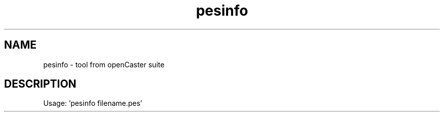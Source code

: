 .\" DO NOT MODIFY THIS FILE!  It was automatically generated 
.TH pesinfo "1" "August 2013" "automatically made for Debian" "User Commands" 
.SH NAME
pesinfo \- tool from openCaster suite
.SH DESCRIPTION
Usage: 'pesinfo filename.pes'
